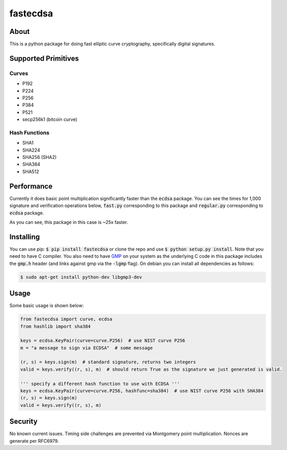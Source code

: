 fastecdsa
=========
.. image:: https://travis-ci.org/AntonKueltz/fastecdsa.svg?branch=master
    :target: https://travis-ci.org/AntonKueltz/fastecdsa

About
-----
This is a python package for doing fast elliptic curve cryptography, specifically
digital signatures.

Supported Primitives
--------------------
Curves
~~~~~~
* P192
* P224
* P256
* P384
* P521
* secp256k1 (bitcoin curve)

Hash Functions
~~~~~~~~~~~~~~
* SHA1
* SHA224
* SHA256 (SHA2)
* SHA384
* SHA512

Performance
-----------
Currently it does basic point multiplication significantly faster than the :code:`ecdsa`
package. You can see the times for 1,000 signature and verification operations below,
:code:`fast.py` corresponding to this package and :code:`regular.py` corresponding 
to :code:`ecdsa` package.

.. image:: http://i.imgur.com/ZH8Oodm.png

As you can see, this package in this case is ~25x faster.

Installing
----------
You can use pip: :code:`$ pip install fastecdsa` or clone the repo and use 
:code:`$ python setup.py install`. Note that you need to have C compiler. 
You  also need to have GMP_ on your system as the underlying 
C code in this package includes the :code:`gmp.h` header (and links against gmp 
via the :code:`-lgmp` flag). On debian you can install all dependencies as follows:

.. code:: bash
    
    $ sudo apt-get install python-dev libgmp3-dev

Usage
-----
Some basic usage is shown below:

.. code:: python
    
    from fastecdsa import curve, ecdsa
    from hashlib import sha384

    keys = ecdsa.KeyPair(curve=curve.P256)  # use NIST curve P256
    m = "a message to sign via ECDSA"  # some message

    (r, s) = keys.sign(m)  # standard signature, returns two integers
    valid = keys.verify((r, s), m)  # should return True as the signature we just generated is valid.

    ''' specify a different hash function to use with ECDSA '''
    keys = ecdsa.KeyPair(curve=curve.P256, hashfunc=sha384)  # use NIST curve P256 with SHA384
    (r, s) = keys.sign(m)
    valid = keys.verify((r, s), m)

Security
--------
No known current issues. Timing side challenges are prevented via Montgomery
point multiplication. Nonces are generate per RFC6979.


.. _GMP: https://gmplib.org/
